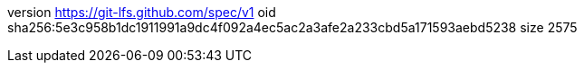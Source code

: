 version https://git-lfs.github.com/spec/v1
oid sha256:5e3c958b1dc1911991a9dc4f092a4ec5ac2a3afe2a233cbd5a171593aebd5238
size 2575
